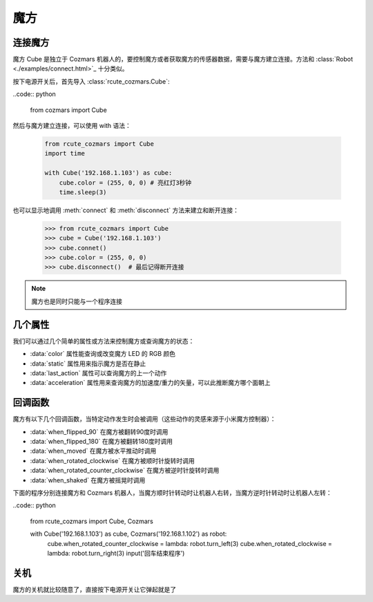 魔方
==============

连接魔方
----------

魔方 Cube 是独立于 Cozmars 机器人的，要控制魔方或者获取魔方的传感器数据，需要与魔方建立连接。方法和 :class:`Robot <./examples/connect.html>`_ 十分类似。

按下电源开关后，首先导入 :class:`rcute_cozmars.Cube`:

..code:: python

    from cozmars import Cube

.. raw:: html

    <style> .red {color:#E74C3C;} </style>

.. role:: red

然后与魔方建立连接，可以使用 :red:`with` 语法：

    .. code:: python

        from rcute_cozmars import Cube
        import time

        with Cube('192.168.1.103') as cube:
            cube.color = (255, 0, 0) # 亮红灯3秒钟
            time.sleep(3)

也可以显示地调用 :meth:`connect` 和 :meth:`disconnect` 方法来建立和断开连接：


    >>> from rcute_cozmars import Cube
    >>> cube = Cube('192.168.1.103')
    >>> cube.connet()
    >>> cube.color = (255, 0, 0)
    >>> cube.disconnect()  # 最后记得断开连接

.. note::

    魔方也是同时只能与一个程序连接

几个属性
---------------

我们可以通过几个简单的属性或方法来控制魔方或查询魔方的状态：

- :data:`color` 属性能查询或改变魔方 LED 的 RGB 颜色
- :data:`static` 属性用来指示魔方是否在静止
- :data:`last_action` 属性可以查询魔方的上一个动作
- :data:`acceleration` 属性用来查询魔方的加速度/重力的矢量，可以此推断魔方哪个面朝上

回调函数
-----------

魔方有以下几个回调函数，当特定动作发生时会被调用（这些动作的灵感来源于小米魔方控制器）：

- :data:`when_flipped_90` 在魔方被翻转90度时调用
- :data:`when_flipped_180` 在魔方被翻转180度时调用
- :data:`when_moved` 在魔方被水平推动时调用
- :data:`when_rotated_clockwise` 在魔方被顺时针旋转时调用
- :data:`when_rotated_counter_clockwise` 在魔方被逆时针旋转时调用
- :data:`when_shaked` 在魔方被摇晃时调用

下面的程序分别连接魔方和 Cozmars 机器人，当魔方顺时针转动时让机器人右转，当魔方逆时针转动时让机器人左转：

..code:: python

    from rcute_cozmars import Cube, Cozmars

    with Cube('192.168.1.103') as cube, Cozmars('192.168.1.102') as robot:
        cube.when_rotated_counter_clockwise = lambda: robot.turn_left(3)
        cube.when_rotated_clockwise = lambda: robot.turn_right(3)
        input('回车结束程序')

关机
-----------
魔方的关机就比较随意了，直接按下电源开关让它弹起就是了


.. seealso::

    `rcute_cozmars.Cube <../api/cube.html>`_